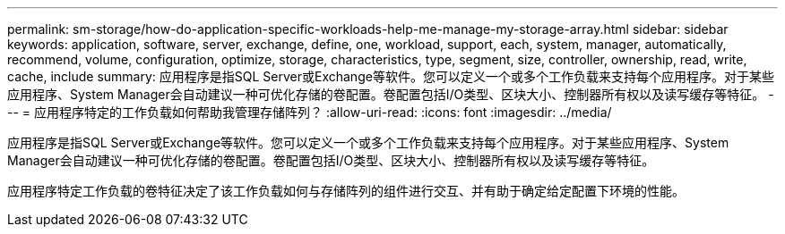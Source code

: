 ---
permalink: sm-storage/how-do-application-specific-workloads-help-me-manage-my-storage-array.html 
sidebar: sidebar 
keywords: application, software, server, exchange, define, one, workload, support, each, system, manager, automatically, recommend, volume, configuration, optimize, storage, characteristics, type, segment, size, controller, ownership, read, write, cache, include 
summary: 应用程序是指SQL Server或Exchange等软件。您可以定义一个或多个工作负载来支持每个应用程序。对于某些应用程序、System Manager会自动建议一种可优化存储的卷配置。卷配置包括I/O类型、区块大小、控制器所有权以及读写缓存等特征。 
---
= 应用程序特定的工作负载如何帮助我管理存储阵列？
:allow-uri-read: 
:icons: font
:imagesdir: ../media/


[role="lead"]
应用程序是指SQL Server或Exchange等软件。您可以定义一个或多个工作负载来支持每个应用程序。对于某些应用程序、System Manager会自动建议一种可优化存储的卷配置。卷配置包括I/O类型、区块大小、控制器所有权以及读写缓存等特征。

应用程序特定工作负载的卷特征决定了该工作负载如何与存储阵列的组件进行交互、并有助于确定给定配置下环境的性能。
